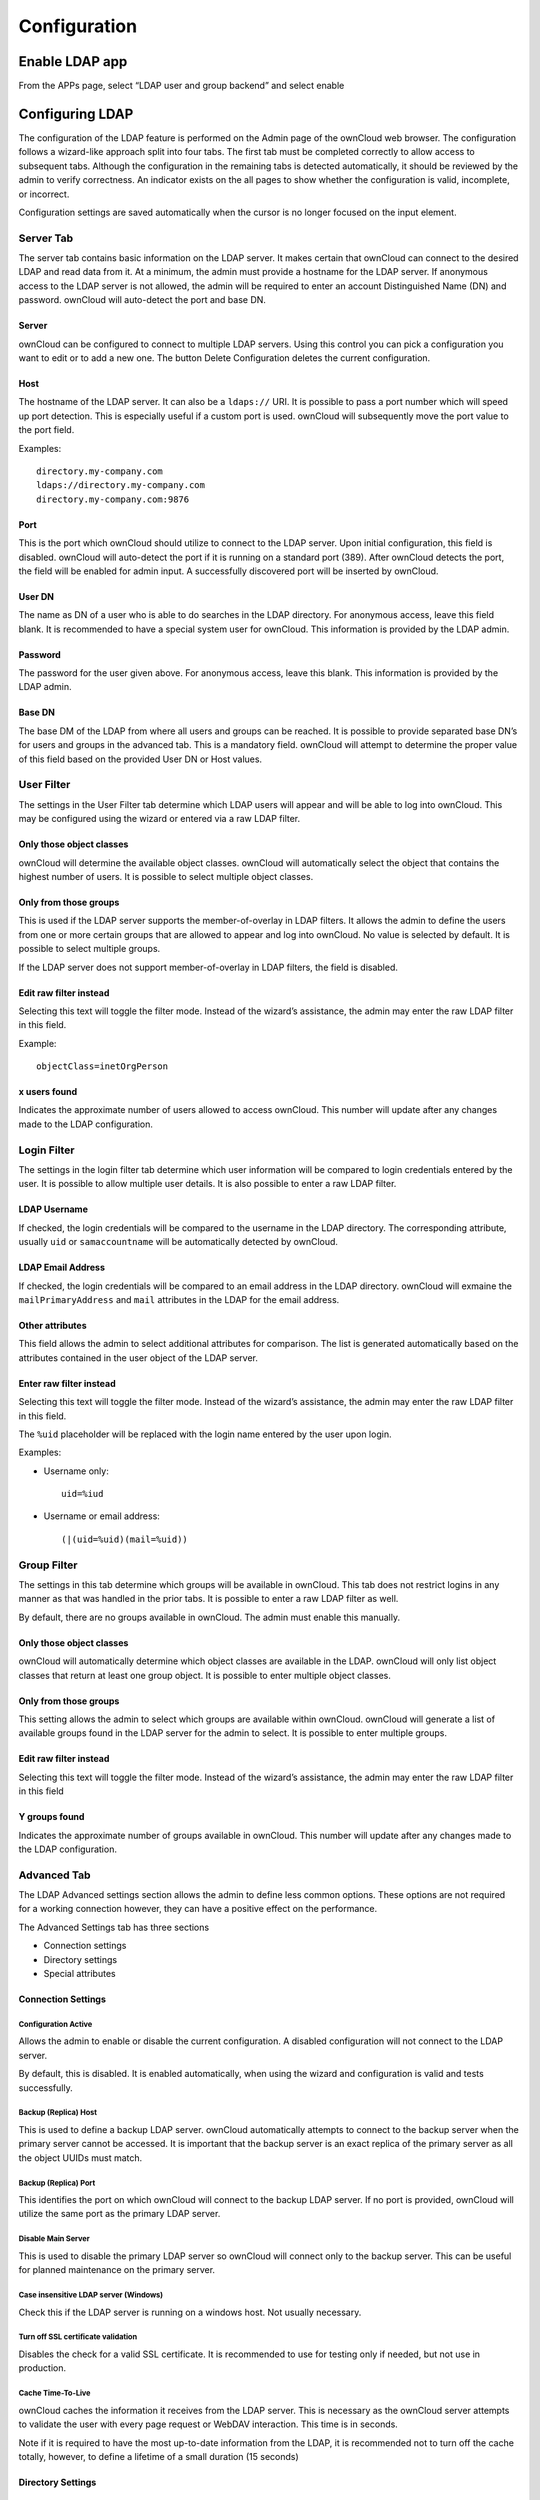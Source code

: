 Configuration
=============

Enable LDAP app
---------------

From the APPs page, select “LDAP user and group backend” and select enable

|1000020100000359000000A8B848DE68_png|

Configuring LDAP
----------------

The configuration of the LDAP feature is performed on the Admin page of the ownCloud web browser.
The configuration follows a wizard-like approach split into four tabs.
The first tab must be completed correctly to allow access to subsequent tabs.
Although the configuration in the remaining tabs is detected automatically, it should be reviewed by the admin to verify correctness.
An indicator exists on the all pages
to show whether the configuration is valid, incomplete, or incorrect.

Configuration settings are saved automatically when the cursor is no longer focused on the input element.

Server Tab
~~~~~~~~~~

The server tab contains basic information on the LDAP server.
It makes certain that ownCloud can connect to the desired LDAP and read data from it.
At a minimum, the admin must provide a hostname for the LDAP server.
If anonymous access to the LDAP server is not allowed, the admin will be required to enter an account Distinguished Name (DN) and password.
ownCloud will auto-detect the port and base DN.

Server
^^^^^^

ownCloud can be configured to connect to multiple LDAP servers.
Using this control you can pick a configuration you want to edit or to add a new one.
The button
Delete Configuration deletes the current configuration.

Host
^^^^

The hostname of the LDAP server.
It can also be a ``ldaps://`` URI.
It is possible to pass a port number which will speed up port detection.
This is especially useful if a custom port is used.
ownCloud will subsequently move the port value to the port field.

Examples::

  directory.my-company.com
  ldaps://directory.my-company.com
  directory.my-company.com:9876



Port
^^^^

This is the port which ownCloud should utilize to connect to the LDAP server.
Upon initial configuration, this field is disabled.
ownCloud will auto-detect the port if it is running on a standard port (389).
After ownCloud detects the port, the field will be enabled for admin input.
A successfully discovered port will be inserted by ownCloud.


User DN
^^^^^^^

The name as DN of a user who is able to do searches in the LDAP directory.
For anonymous access, leave this field blank.
It is recommended to have a special system user for ownCloud.
This information is provided by the LDAP admin.

Password
^^^^^^^^

The password for the user given above.
For anonymous access, leave this blank.
This information is provided by the LDAP admin.

Base DN
^^^^^^^

The base DM of the LDAP from where all users and groups can be reached.
It is possible to provide separated base DN’s for users and groups in the advanced tab.
This is a mandatory field.
ownCloud will attempt to determine the proper value of this field based on the provided User DN or Host values.

|100000000000043200000169BCD20493_png|

User Filter
~~~~~~~~~~~

The settings in the User Filter tab determine which LDAP users will appear and will be able to log into ownCloud.
This may be configured using the wizard or entered via a raw LDAP filter.

Only those object classes
^^^^^^^^^^^^^^^^^^^^^^^^^

ownCloud will determine the available object classes.
ownCloud will automatically select the object that contains the highest number of users.
It is possible to select multiple object classes.

Only from those groups
^^^^^^^^^^^^^^^^^^^^^^

This is used if the LDAP server supports the member-of-overlay in LDAP filters.
It allows the admin to define the users from one or more certain groups that are allowed to appear and log into ownCloud.
No value is selected by default.
It is possible to select multiple groups.

If the LDAP server does not support member-of-overlay in LDAP filters, the field is disabled.

Edit raw filter instead
^^^^^^^^^^^^^^^^^^^^^^^

Selecting this text will toggle the filter mode.
Instead of the wizard’s assistance, the admin may enter the raw LDAP filter in this field.

Example::

  objectClass=inetOrgPerson


x users found
^^^^^^^^^^^^^

Indicates the approximate number of users allowed to access ownCloud.
This number will update after any changes made to the LDAP configuration.

|100000000000042500000163D2B339D5_png|


Login Filter
~~~~~~~~~~~~

The settings in the login filter tab determine which user information will be compared to login credentials entered by the user.
It is possible to allow multiple user details.
It is also possible to enter a raw LDAP filter.

LDAP Username
^^^^^^^^^^^^^

If checked, the login credentials will be compared to the username in the LDAP directory.
The corresponding attribute, usually ``uid`` or ``samaccountname`` will be automatically detected by ownCloud.

LDAP Email Address
^^^^^^^^^^^^^^^^^^

If checked, the login credentials will be compared to an email address in the LDAP directory.
ownCloud will exmaine the ``mailPrimaryAddress`` and ``mail`` attributes in the LDAP for the email address.

Other attributes
^^^^^^^^^^^^^^^^

This field allows the admin to select additional attributes for comparison.
The list is generated automatically based on the attributes contained in the user object of the LDAP server.

Enter raw filter instead
^^^^^^^^^^^^^^^^^^^^^^^^

Selecting this text will toggle the filter mode.
Instead of the wizard’s assistance, the admin may enter the raw LDAP filter in this field.

The ``%uid`` placeholder will be replaced with the login name entered by the user upon login.

Examples:

* Username only::

    uid=%iud

* Username or email address::

    (|(uid=%uid)(mail=%uid))

|10000000000004170000016ACB5E15AE_png|

Group Filter
~~~~~~~~~~~~

The settings in this tab determine which groups will be available in ownCloud.
This tab does not restrict logins in any manner as that was handled in the prior tabs.
It is possible to enter a raw LDAP filter as well.

By default, there are no groups available in ownCloud.
The admin must enable this manually.

Only those object classes
^^^^^^^^^^^^^^^^^^^^^^^^^

ownCloud will automatically determine which object classes are available in the LDAP.
ownCloud will only list object classes that return at least one group object.
It is possible to enter multiple object classes.

Only from those groups
^^^^^^^^^^^^^^^^^^^^^^

This setting allows the admin to select which groups are available within ownCloud.
ownCloud will generate a list of available groups found in the LDAP server for the admin to select.
It is possible to enter multiple groups.

Edit raw filter instead
^^^^^^^^^^^^^^^^^^^^^^^

Selecting this text will toggle the filter mode.
Instead of the wizard’s assistance, the admin may enter the raw LDAP filter in this field

Y groups found
^^^^^^^^^^^^^^

Indicates the approximate number of groups available in ownCloud.
This number will update after any changes made to the LDAP configuration.

|100000000000043000000164DA0CE8C9_png|


Advanced Tab
~~~~~~~~~~~~

The LDAP Advanced settings section allows the admin to define less common options.
These options are not required for a working connection however, they can have a positive effect on the performance.

The Advanced Settings tab has three sections

* Connection settings
* Directory settings
* Special attributes

Connection Settings
^^^^^^^^^^^^^^^^^^^

Configuration Active
""""""""""""""""""""

Allows the admin to enable or disable the current configuration.
A disabled configuration will not connect to the LDAP server.

By default, this is disabled.
It is enabled automatically, when using the wizard and configuration is valid and tests successfully.

Backup (Replica) Host
"""""""""""""""""""""

This is used to define a backup LDAP server.
ownCloud automatically attempts to connect to the backup server when the primary server cannot be accessed.
It is important that the backup server is an exact replica of the primary server as all the object UUIDs must match.

Backup (Replica) Port
"""""""""""""""""""""

This identifies the port on which ownCloud will connect to the backup LDAP server.
If no port is provided, ownCloud will utilize the same port as the primary LDAP server.

Disable Main Server
"""""""""""""""""""

This is used to disable the primary LDAP server so ownCloud will connect only to the backup server.
This can be useful for planned maintenance on the primary server.

Case insensitive LDAP server (Windows)
""""""""""""""""""""""""""""""""""""""

Check this if the LDAP server is running on a windows host.
Not usually necessary.

Turn off SSL certificate validation
"""""""""""""""""""""""""""""""""""

Disables the check for a valid SSL certificate.
It is recommended to use for testing only if needed, but not use in production.

Cache Time-To-Live
""""""""""""""""""

ownCloud caches the information it receives from the LDAP server.
This is necessary as the ownCloud server attempts to validate the user with every page request or WebDAV interaction.
This time is in seconds.

Note if it is required to have the most up-to-date information from the LDAP, it is recommended not to turn off the cache totally, however, to define a lifetime of a small duration (15 seconds)

|100000000000042E000001D3EEB9978B_png|

Directory Settings
^^^^^^^^^^^^^^^^^^

User Display Name Field
"""""""""""""""""""""""

The attribute that should be used as display name in ownCloud.

Base User Tree
""""""""""""""

The Base DN of LDAP, from where all users can be reached.
It needs to be given completely despite to the Base DN from the Basic Settings.
You can specify multiple base trees, one in each line.

User Search Attributes
""""""""""""""""""""""

These attributes are used when a search for users with a search string is done.
This happens in the share dialogue.
By default the user display name attribute as specified above is used.
Multiple attributes can be given, one in each line.

Note: if an attribute is not available for a given user object, the user will neither be listed nor able to login.

Group Display Name Field
""""""""""""""""""""""""

The attribute that should be used as an ownCloud group name.
ownCloud allows a limited set of characters (regex notation)::

  [a-zA_Z0-9,-_@]

Every other character will be replaced in ownCloud.
Once a group bane is assigned, it will not be changed.

Base Group Tree
"""""""""""""""

The base DN of LDAP from where all groups can be reached.
It needs to be given completely despite to the Base DN from the Basic Settings.
You can specify multiple base trees, one in each line.

Group Search Attributes
"""""""""""""""""""""""

These attributes are used when a search for groups with a search string is done.
This happens in the share dialogue for instance.
By default the group display name attribute as specified above is being used.
Multiple attributes can be given, one in each line.

Group Member association
""""""""""""""""""""""""

The attribute that is used to indicate group memberships.

|10000201000005F90000029D8BA200FB_png|


Special Attributes
^^^^^^^^^^^^^^^^^^

Quota Field
"""""""""""

This field is used to set a LDAP attribute to define the user quota.
The attribute should retain a readable value, for example::

  2 GB

Quota Default
"""""""""""""

This is used to override the ownCloud default quota for LDAP users who do not have an attribute set in the above parameter.

Example::

  15GB

Email Field
"""""""""""

ownCloud will read the attribute configured here and configure the user’s email.

User Home Folder Naming Rule
""""""""""""""""""""""""""""

By default, ownCloud creates a user directory which contains all files and meta data based on the ownCloud user name.
To override this setting and name it after a different attribute, configure that attribute here.
The attribute can also return an absolute path (such as ``/mnt/storage43/alice``).

|100000000000041D0000017D8D1BC4D9_png|

Expert Tab
----------

Internal Username
~~~~~~~~~~~~~~~~~

The internal username is the identifier in ownCloud for LDAP users.
By default it will be created from the UUID attribute.
By using the UUID attribute it is made sure that the username is unique and characters do not need to be converted.
The internal username has the restriction that only these characters are allowed (regex notation)::

  [a-zA-Z0-0_.@-]

Other characters are replaced with their ASCII correspondence or are simply omitted

The LDAP backend ensures that there are no duplicate internal usernames in ownCloud, i.e. that it is checking all other activated user back ends (including local ownCloud users). On collisions a random number (between 1000 and 9999) will be attached to the retrieved value. For example, if ``alice`` exists, the next username may be ``alice_1337``.

The internal username is also the default name for the user home folder in ownCloud. It is also a part of remote URLs, for instance for all \*DAV services. With this setting the default behavior can be overridden.

Leave it empty for default behavior. Changes will have effect only on newly mapped (added) LDAP users.

Override UUID detection
~~~~~~~~~~~~~~~~~~~~~~~

By default ownCloud auto-detects the UUID attribute.
The UUID attribute is used to doubtlessly identify LDAP users and groups.
Also, the internal username will be created based on the UUID, if not specified from above.

You can override the setting and pass an attribute of your choice. You must make sure that the attribute of your choice can be fetched for both users and groups and it is unique. Leave it empty for default behavior. Changes will have effect only on newly mapped (added) LDAP users and groups. It also will have effect when a user’s or group’s DN changes and an old UUID was cached: It will result in a new user.
Because of this, the setting should be applied before putting ownCloud in production use and cleaning the bindings (see below).

Username-LDAP User Mapping
~~~~~~~~~~~~~~~~~~~~~~~~~~

ownCloud uses the usernames as key to store and assign data.
In order to precisely identify and recognize users, each LDAP user will have an internal username in ownCloud.
This requires a mapping from ownCloud username to LDAP user.
The created username is mapped to the UUID of the LDAP user.
Additionally the DN is cached as well to reduce LDAP interaction, but is not used for identification.
If the DN changes, the change will be detected by ownCloud by checking the UUID value.

The same is valid for groups.

The internal ownCloud name is used all over in ownCloud.
Clearing the mappings will have leftovers everywhere.
Never clear the mappings in a production environment.
Only clear mappings in a test or experimental stage.

|10000000000003FB000002359BAFB40E_png|





.. |100000000000042500000163D2B339D5_png| image:: images/100000000000042500000163D2B339D5.png
    :width: 6.5in
    :height: 2.1752in


.. |100000000000043200000169BCD20493_png| image:: images/100000000000043200000169BCD20493.png
    :width: 6.5in
    :height: 2.1846in


.. |10000000000004170000016ACB5E15AE_png| image:: images/10000000000004170000016ACB5E15AE.png
    :width: 6.5in
    :height: 2.2465in


.. |100000000000043000000164DA0CE8C9_png| image:: images/100000000000043000000164DA0CE8C9.png
    :width: 6.5in
    :height: 2.1583in


.. |1000020100000359000000A8B848DE68_png| image:: images/1000020100000359000000A8B848DE68.png


.. |10000000000003FB000002359BAFB40E_png| image:: images/10000000000003FB000002359BAFB40E.png
    :width: 6.5in
    :height: 3.6043in


.. |100000000000042E000001D3EEB9978B_png| image:: images/100000000000042E000001D3EEB9978B.png
    :width: 6.5in
    :height: 2.8366in


.. |10000201000005F90000029D8BA200FB_png| image:: images/10000201000005F90000029D8BA200FB.png


.. |100000000000041D0000017D8D1BC4D9_png| image:: images/100000000000041D0000017D8D1BC4D9.png
    :width: 6.5in
    :height: 2.352in

